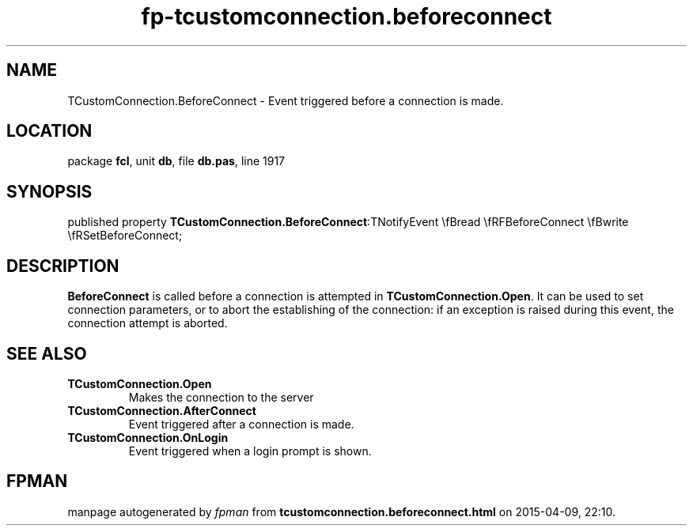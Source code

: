 .\" file autogenerated by fpman
.TH "fp-tcustomconnection.beforeconnect" 3 "2014-03-14" "fpman" "Free Pascal Programmer's Manual"
.SH NAME
TCustomConnection.BeforeConnect - Event triggered before a connection is made.
.SH LOCATION
package \fBfcl\fR, unit \fBdb\fR, file \fBdb.pas\fR, line 1917
.SH SYNOPSIS
published property  \fBTCustomConnection.BeforeConnect\fR:TNotifyEvent \\fBread \\fRFBeforeConnect \\fBwrite \\fRSetBeforeConnect;
.SH DESCRIPTION
\fBBeforeConnect\fR is called before a connection is attempted in \fBTCustomConnection.Open\fR. It can be used to set connection parameters, or to abort the establishing of the connection: if an exception is raised during this event, the connection attempt is aborted.


.SH SEE ALSO
.TP
.B TCustomConnection.Open
Makes the connection to the server
.TP
.B TCustomConnection.AfterConnect
Event triggered after a connection is made.
.TP
.B TCustomConnection.OnLogin
Event triggered when a login prompt is shown.

.SH FPMAN
manpage autogenerated by \fIfpman\fR from \fBtcustomconnection.beforeconnect.html\fR on 2015-04-09, 22:10.

